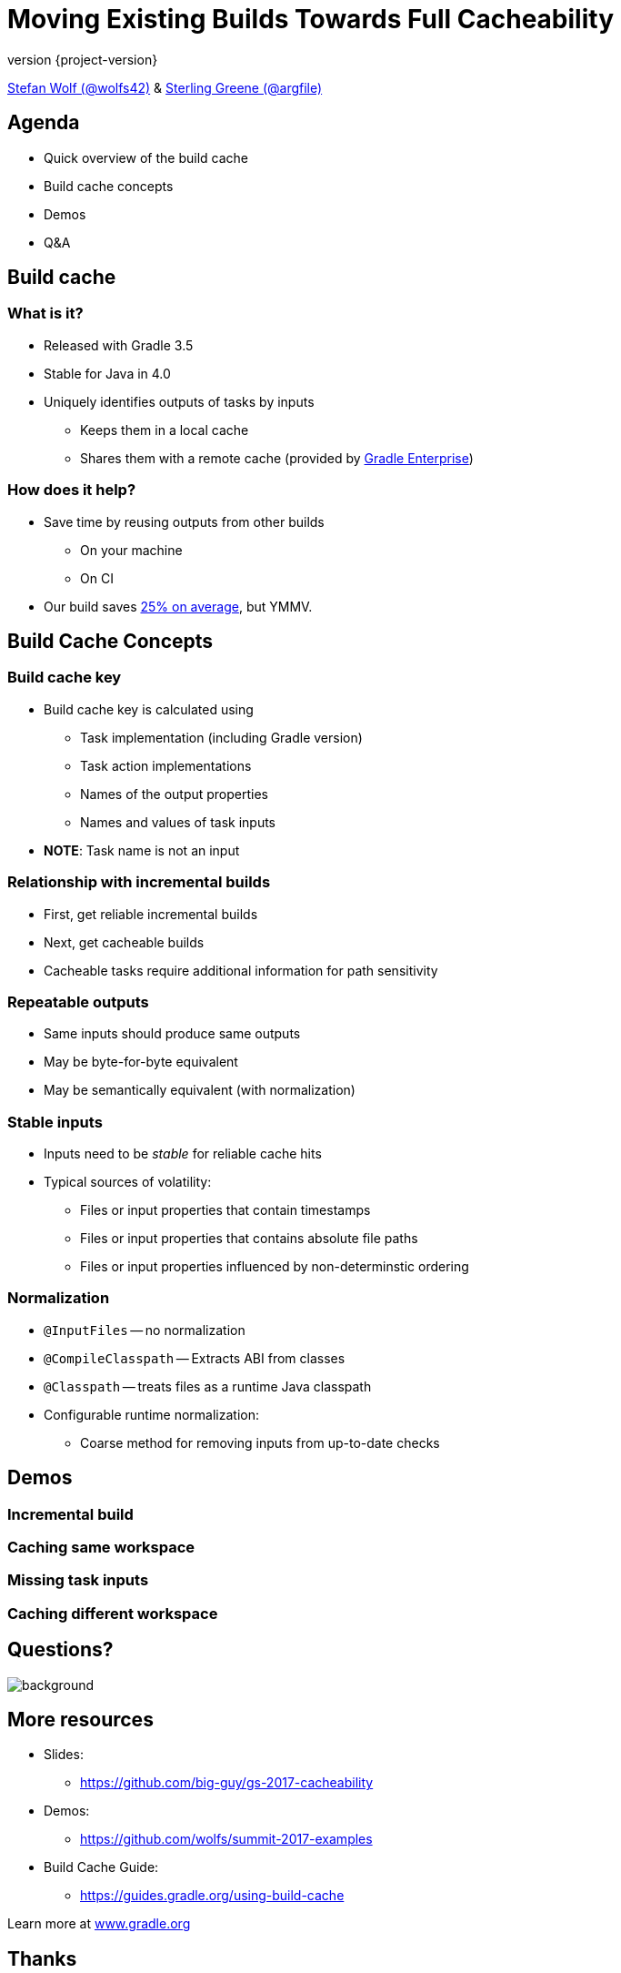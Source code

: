 = Moving Existing Builds Towards Full Cacheability
:title-slide-background-image: title.jpeg
:title-slide-transition: zoom
:title-slide-transition-speed: fast
:revnumber: {project-version}
ifndef::imagesdir[:imagesdir: images]
ifndef::sourcedir[:sourcedir: ../java]
:deckjs_transition: fade
:navigation:
:menu:
:status:

https://twitter.com/wolfs42[Stefan Wolf (@wolfs42)] & https://twitter.com/argfile[Sterling Greene (@argfile)]

== Agenda

- Quick overview of the build cache
- Build cache concepts
- Demos
- Q&A

== Build cache

=== What is it?

* Released with Gradle 3.5
* Stable for Java in 4.0
* Uniquely identifies outputs of tasks by inputs
** Keeps them in a local cache
** Shares them with a remote cache (provided by https://gradle.com/build-cache[Gradle Enterprise])

=== How does it help?

* Save time by reusing outputs from other builds
** On your machine
** On CI
* Our build saves https://blog.gradle.org/introducing-gradle-build-cache[25% on average], but YMMV.

== Build Cache Concepts

=== Build cache key
* Build cache key is calculated using 
** Task implementation (including Gradle version)
** Task action implementations
** Names of the output properties
** Names and values of task inputs
* **NOTE**: Task name is not an input

=== Relationship with incremental builds
* First, get reliable incremental builds
* Next, get cacheable builds 
* Cacheable tasks require additional information for path sensitivity 

=== Repeatable outputs

* Same inputs should produce same outputs
* May be byte-for-byte equivalent
* May be semantically equivalent (with normalization)

=== Stable inputs
* Inputs need to be _stable_ for reliable cache hits
* Typical sources of volatility: 
** Files or input properties that contain timestamps
** Files or input properties that contains absolute file paths
** Files or input properties influenced by non-determinstic ordering 

=== Normalization
* `@InputFiles` -- no normalization
* `@CompileClasspath` -- Extracts ABI from classes
* `@Classpath` -- treats files as a runtime Java classpath
* Configurable runtime normalization:
** Coarse method for removing inputs from up-to-date checks

== Demos

=== Incremental build
=== Caching same workspace
=== Missing task inputs
=== Caching different workspace

[%notitle]
== Questions?
image::questions.jpg[background, size=cover]

== More resources

* Slides: 
    - https://github.com/big-guy/gs-2017-cacheability[]
* Demos:
    - https://github.com/wolfs/summit-2017-examples[]
* Build Cache Guide: 
    - https://guides.gradle.org/using-build-cache[]

Learn more at https://gradle.org[www.gradle.org]

[%notitle]
== Thanks
image::outro.jpeg[background, size=cover]

